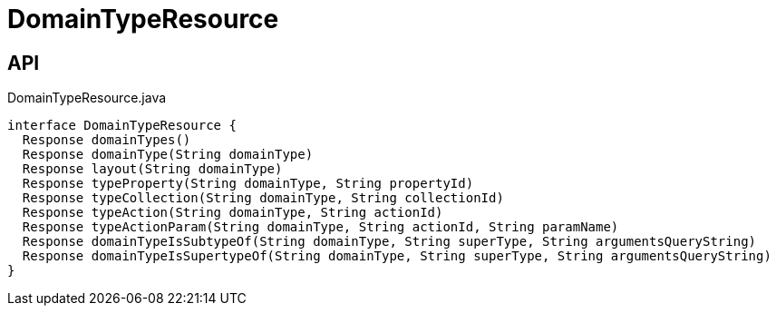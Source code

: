 = DomainTypeResource
:Notice: Licensed to the Apache Software Foundation (ASF) under one or more contributor license agreements. See the NOTICE file distributed with this work for additional information regarding copyright ownership. The ASF licenses this file to you under the Apache License, Version 2.0 (the "License"); you may not use this file except in compliance with the License. You may obtain a copy of the License at. http://www.apache.org/licenses/LICENSE-2.0 . Unless required by applicable law or agreed to in writing, software distributed under the License is distributed on an "AS IS" BASIS, WITHOUT WARRANTIES OR  CONDITIONS OF ANY KIND, either express or implied. See the License for the specific language governing permissions and limitations under the License.

== API

[source,java]
.DomainTypeResource.java
----
interface DomainTypeResource {
  Response domainTypes()
  Response domainType(String domainType)
  Response layout(String domainType)
  Response typeProperty(String domainType, String propertyId)
  Response typeCollection(String domainType, String collectionId)
  Response typeAction(String domainType, String actionId)
  Response typeActionParam(String domainType, String actionId, String paramName)
  Response domainTypeIsSubtypeOf(String domainType, String superType, String argumentsQueryString)
  Response domainTypeIsSupertypeOf(String domainType, String superType, String argumentsQueryString)
}
----

